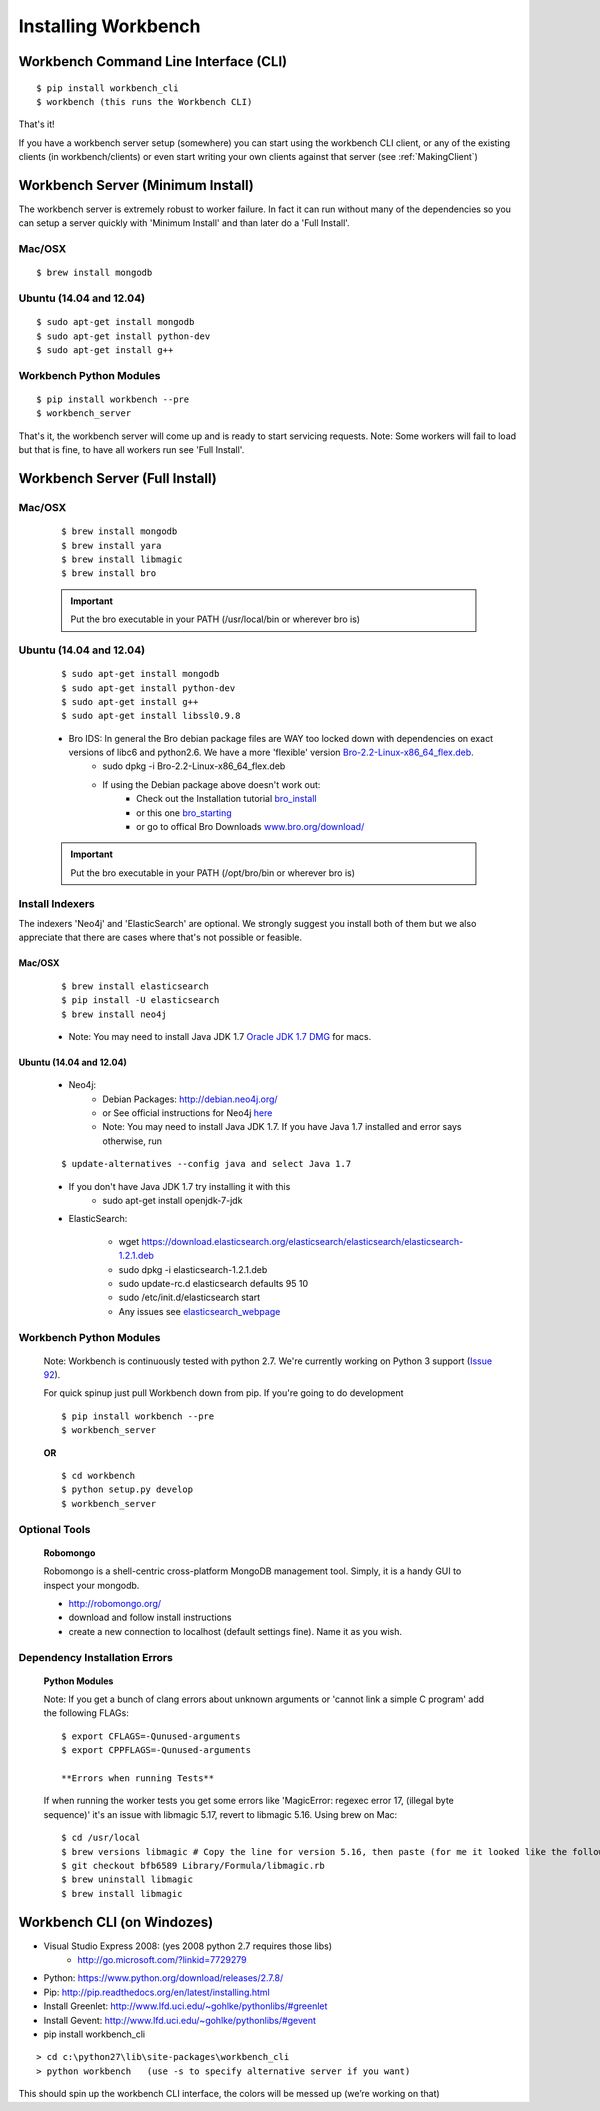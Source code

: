 Installing Workbench
====================


Workbench Command Line Interface (CLI)
--------------------------------------

::

    $ pip install workbench_cli
    $ workbench (this runs the Workbench CLI)

That's it! 

If you have a workbench server setup (somewhere) you can start using the workbench CLI client,
or any of the existing clients (in workbench/clients) or even start writing your own clients
against that server (see :ref:`MakingClient`)


Workbench Server (Minimum Install)
----------------------------------
The workbench server is extremely robust to worker failure. In fact it can run without many of the dependencies
so you can setup a server quickly with 'Minimum Install' and than later do a 'Full Install'.

Mac/OSX
~~~~~~~

::

    $ brew install mongodb

Ubuntu (14.04 and 12.04)
~~~~~~~~~~~~~~~~~~~~~~~~

::

    $ sudo apt-get install mongodb
    $ sudo apt-get install python-dev
    $ sudo apt-get install g++

Workbench Python Modules
~~~~~~~~~~~~~~~~~~~~~~~~

::

    $ pip install workbench --pre
    $ workbench_server

That's it, the workbench server will come up and is ready to start servicing requests.
Note: Some workers will fail to load but that is fine, to have all workers run see 'Full Install'.


Workbench Server (Full Install)
-------------------------------

Mac/OSX
~~~~~~~

    ::
    
        $ brew install mongodb
        $ brew install yara
        $ brew install libmagic
        $ brew install bro
    
    .. important:: Put the bro executable in your PATH (/usr/local/bin or wherever bro is)

Ubuntu (14.04 and 12.04)
~~~~~~~~~~~~~~~~~~~~~~~~

    ::
    
        $ sudo apt-get install mongodb
        $ sudo apt-get install python-dev
        $ sudo apt-get install g++
        $ sudo apt-get install libssl0.9.8
    
    - Bro IDS: In general the Bro debian package files are WAY too locked down with dependencies on exact versions of libc6 and python2.6. We have a more 'flexible' version `Bro-2.2-Linux-x86\_64\_flex.deb <https://s3-us-west-2.amazonaws.com/workbench-data/packages/Bro-2.2-Linux-x86_64_flex.deb>`_.
        - sudo dpkg -i Bro-2.2-Linux-x86\_64\_flex.deb
        - If using the Debian package above doesn't work out: 
            - Check out the Installation tutorial `bro_install <https://www.digitalocean.com/community/tutorials/how-to-install-bro-ids-2-2-on-ubuntu-12-04>`_
            - or this one `bro_starting <http://www.justbeck.com/getting-started-with-bro-ids/>`_ 
            - or go to offical Bro Downloads `www.bro.org/download/ <http://www.bro.org/download>`_
    
    .. important:: Put the bro executable in your PATH (/opt/bro/bin or wherever bro is)

Install Indexers
~~~~~~~~~~~~~~~~
The indexers 'Neo4j' and 'ElasticSearch' are optional. We strongly
suggest you install both of them but we also appreciate that there are
cases where that's not possible or feasible.

Mac/OSX
^^^^^^^

    ::
    
        $ brew install elasticsearch
        $ pip install -U elasticsearch
        $ brew install neo4j
    
    -  Note: You may need to install Java JDK 1.7 `Oracle JDK 1.7 DMG <http://download.oracle.com/otn-pub/java/jdk/7u51-b13/jdk-7u51-macosx-x64.dmg>`_ for macs.

Ubuntu (14.04 and 12.04)
^^^^^^^^^^^^^^^^^^^^^^^^

    -  Neo4j: 
        - Debian Packages: http://debian.neo4j.org/
        - or See official instructions for Neo4j `here <http://www.neo4j.org/download/linux>`_
        - Note: You may need to install Java JDK 1.7. If you have Java 1.7 installed and error says otherwise, run 
    
    ::
    
        $ update-alternatives --config java and select Java 1.7

    - If you don't have Java JDK 1.7 try installing it with this
        - sudo apt-get install openjdk-7-jdk

    -  ElasticSearch:

        -  wget https://download.elasticsearch.org/elasticsearch/elasticsearch/elasticsearch-1.2.1.deb
        -  sudo dpkg -i elasticsearch-1.2.1.deb
        -  sudo update-rc.d elasticsearch defaults 95 10
        -  sudo /etc/init.d/elasticsearch start
        -  Any issues see `elasticsearch\_webpage <http://www.elasticsearch.org/guide/en/elasticsearch/reference/current/setup-service.html>`_



Workbench Python Modules
~~~~~~~~~~~~~~~~~~~~~~~~

    Note: Workbench is continuously tested with python 2.7. We're currently
    working on Python 3 support (`Issue 92 <https://github.com/SuperCowPowers/workbench/issues/92>`_).
    
    For quick spinup just pull Workbench down from pip. If you're going to do development
    
    ::
    
        $ pip install workbench --pre
        $ workbench_server
    
    **OR**
    
    ::
    
        $ cd workbench
        $ python setup.py develop
        $ workbench_server

Optional Tools
~~~~~~~~~~~~~~

    **Robomongo**
    
    Robomongo is a shell-centric cross-platform MongoDB management tool.
    Simply, it is a handy GUI to inspect your mongodb.
    
    -  http://robomongo.org/
    -  download and follow install instructions
    -  create a new connection to localhost (default settings fine). Name it as you wish.

Dependency Installation Errors
~~~~~~~~~~~~~~~~~~~~~~~~~~~~~~

    **Python Modules**
    
    Note: If you get a bunch of clang errors about unknown arguments or
    'cannot link a simple C program' add the following FLAGs:
    
    ::
    
        $ export CFLAGS=-Qunused-arguments
        $ export CPPFLAGS=-Qunused-arguments
    
        **Errors when running Tests**
    
    If when running the worker tests you get some errors like 'MagicError:
    regexec error 17, (illegal byte sequence)' it's an issue with libmagic
    5.17, revert to libmagic 5.16. Using brew on Mac:
    
    ::
    
        $ cd /usr/local
        $ brew versions libmagic # Copy the line for version 5.16, then paste (for me it looked like the following line)
        $ git checkout bfb6589 Library/Formula/libmagic.rb
        $ brew uninstall libmagic
        $ brew install libmagic

Workbench CLI (on Windozes)
---------------------------

- Visual Studio Express 2008: (yes 2008 python 2.7 requires those libs)
    - http://go.microsoft.com/?linkid=7729279
- Python: https://www.python.org/download/releases/2.7.8/
- Pip: http://pip.readthedocs.org/en/latest/installing.html
- Install Greenlet: http://www.lfd.uci.edu/~gohlke/pythonlibs/#greenlet
- Install Gevent: http://www.lfd.uci.edu/~gohlke/pythonlibs/#gevent
- pip install workbench_cli

::

    > cd c:\python27\lib\site-packages\workbench_cli
    > python workbench   (use -s to specify alternative server if you want)

This should spin up the workbench CLI interface, the colors will be messed up (we’re working on that)

